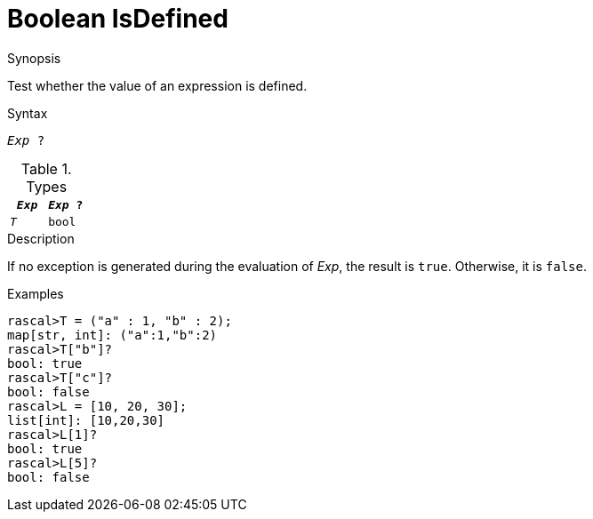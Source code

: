 
[[Boolean-IsDefined]]
# Boolean IsDefined
:concept: Expressions/Values/Boolean/IsDefined

.Synopsis
Test whether the value of an expression is defined.

.Syntax
`_Exp_ ?`

.Types

//

|====
| `_Exp_` | `_Exp_ ?` 

|  `_T_`   |   `bool`     
|====

.Function

.Description

If no exception is generated during the evaluation of _Exp_, 
the result is `true`. Otherwise, it is `false`.

.Examples

[source,rascal-shell]
----
rascal>T = ("a" : 1, "b" : 2);
map[str, int]: ("a":1,"b":2)
rascal>T["b"]?
bool: true
rascal>T["c"]?
bool: false
rascal>L = [10, 20, 30];
list[int]: [10,20,30]
rascal>L[1]?
bool: true
rascal>L[5]?
bool: false
----

.Benefits

.Pitfalls


:leveloffset: +1

:leveloffset: -1